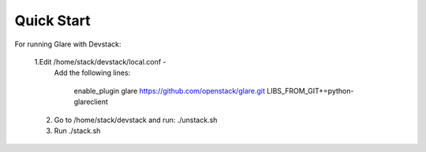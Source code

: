 Quick Start
===========

For running Glare with Devstack:

    1.Edit /home/stack/devstack/local.conf -
      Add the following lines:

        enable_plugin glare https://github.com/openstack/glare.git
        LIBS_FROM_GIT+=python-glareclient

    2.  Go to /home/stack/devstack
        and run: ./unstack.sh
    3.  Run      ./stack.sh
